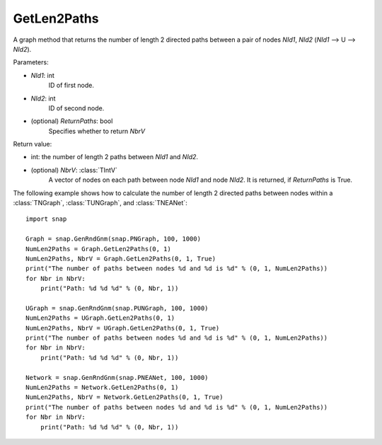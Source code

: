 GetLen2Paths
'''''''''''

.. function:: GetLen2Paths (NId1, NId2, ReturnPaths=False)

A graph method that returns the number of length 2 directed paths between a pair of nodes *NId1*, *NId2* (*NId1* --> U --> *NId2*).

Parameters:

- *NId1*: int
    ID of first node.

- *NId2*: int
    ID of second node.

- (optional) *ReturnPaths*: bool
    Specifies whether to return *NbrV*

Return value:

- int: the number of length 2 paths between *NId1* and *NId2*.

- (optional) *NbrV*: :class:`TIntV`
    A vector of nodes on each path between node *NId1* and node *NId2*. It is returned, if *ReturnPaths* is True.

The following example shows how to calculate the number of length 2 directed paths between nodes within a :class:`TNGraph`, :class:`TUNGraph`, and :class:`TNEANet`::

    import snap

    Graph = snap.GenRndGnm(snap.PNGraph, 100, 1000)
    NumLen2Paths = Graph.GetLen2Paths(0, 1)
    NumLen2Paths, NbrV = Graph.GetLen2Paths(0, 1, True)
    print("The number of paths between nodes %d and %d is %d" % (0, 1, NumLen2Paths))
    for Nbr in NbrV:
        print("Path: %d %d %d" % (0, Nbr, 1))

    UGraph = snap.GenRndGnm(snap.PUNGraph, 100, 1000)
    NumLen2Paths = UGraph.GetLen2Paths(0, 1)
    NumLen2Paths, NbrV = UGraph.GetLen2Paths(0, 1, True)
    print("The number of paths between nodes %d and %d is %d" % (0, 1, NumLen2Paths))
    for Nbr in NbrV:
        print("Path: %d %d %d" % (0, Nbr, 1))

    Network = snap.GenRndGnm(snap.PNEANet, 100, 1000)
    NumLen2Paths = Network.GetLen2Paths(0, 1)
    NumLen2Paths, NbrV = Network.GetLen2Paths(0, 1, True)
    print("The number of paths between nodes %d and %d is %d" % (0, 1, NumLen2Paths))
    for Nbr in NbrV:
        print("Path: %d %d %d" % (0, Nbr, 1))
